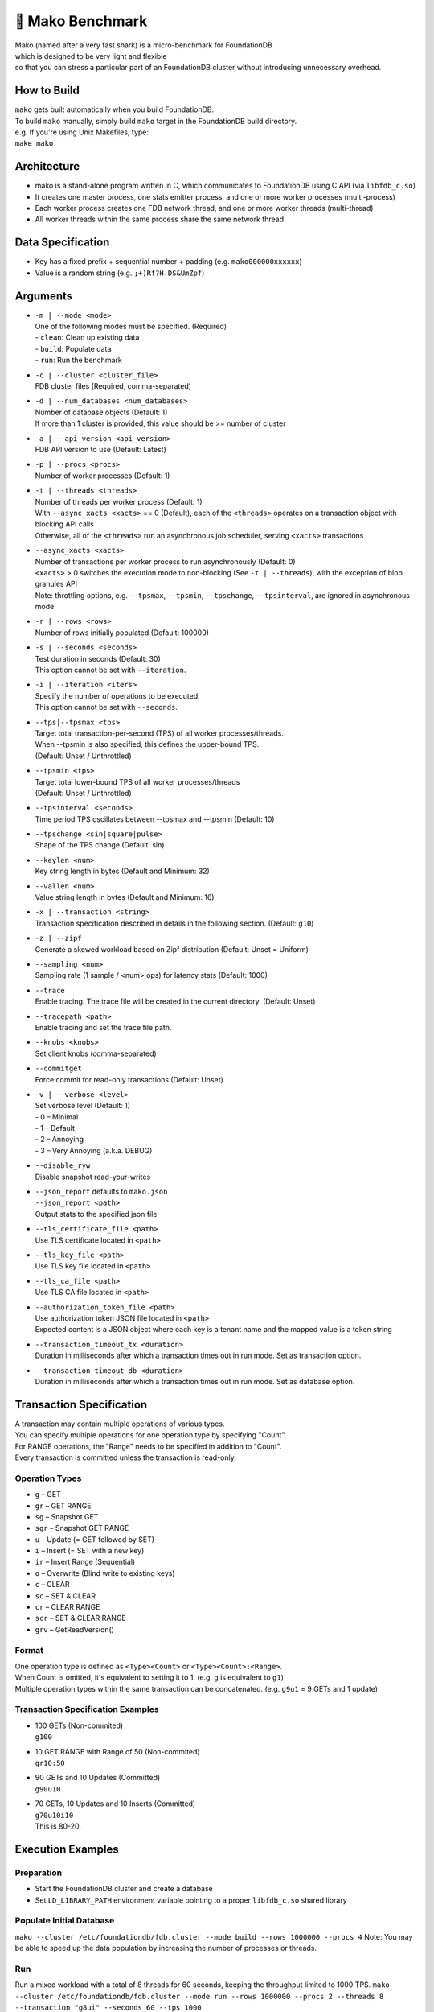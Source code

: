 ##############
🦈 Mako Benchmark
##############

| Mako (named after a very fast shark) is a micro-benchmark for FoundationDB
| which is designed to be very light and flexible
| so that you can stress a particular part of an FoundationDB cluster without introducing unnecessary overhead.


How to Build
============
| ``mako`` gets built automatically when you build FoundationDB.
| To build ``mako`` manually, simply build ``mako`` target in the FoundationDB build directory.
| e.g. If you're using Unix Makefiles, type:
| ``make mako``


Architecture
============
- mako is a stand-alone program written in C,
  which communicates to FoundationDB using C API (via ``libfdb_c.so``)
- It creates one master process, one stats emitter process, and one or more worker processes (multi-process)
- Each worker process creates one FDB network thread, and one or more worker threads (multi-thread)
- All worker threads within the same process share the same network thread


Data Specification
==================
- Key has a fixed prefix + sequential number + padding (e.g. ``mako000000xxxxxx``)
- Value is a random string (e.g. ``;+)Rf?H.DS&UmZpf``)


Arguments
=========
- | ``-m | --mode <mode>``
  | One of the following modes must be specified.  (Required)
  | - ``clean``:  Clean up existing data
  | - ``build``:  Populate data
  | - ``run``:  Run the benchmark

- | ``-c | --cluster <cluster_file>``
  | FDB cluster files (Required, comma-separated)

- | ``-d | --num_databases <num_databases>``
  | Number of database objects (Default: 1)
  | If more than 1 cluster is provided, this value should be >= number of cluster

- | ``-a | --api_version <api_version>``
  | FDB API version to use (Default: Latest)

- | ``-p | --procs <procs>``
  | Number of worker processes (Default: 1)

- | ``-t | --threads <threads>``
  | Number of threads per worker process (Default: 1)
  | With ``--async_xacts <xacts>`` == 0 (Default), each of the ``<threads>`` operates on a transaction object with blocking API calls
  | Otherwise, all of the ``<threads>`` run an asynchronous job scheduler, serving ``<xacts>`` transactions

- | ``--async_xacts <xacts>``
  | Number of transactions per worker process to run asynchronously (Default: 0)
  | ``<xacts>`` > 0 switches the execution mode to non-blocking (See ``-t | --threads``), with the exception of blob granules API
  | Note: throttling options, e.g. ``--tpsmax``, ``--tpsmin``, ``--tpschange``, ``--tpsinterval``, are ignored in asynchronous mode

- | ``-r | --rows <rows>``
  | Number of rows initially populated (Default: 100000)

- | ``-s | --seconds <seconds>``
  | Test duration in seconds (Default: 30)
  | This option cannot be set with ``--iteration``.

- | ``-i | --iteration <iters>``
  | Specify the number of operations to be executed.
  | This option cannot be set with ``--seconds``.

- | ``--tps|--tpsmax <tps>``
  | Target total transaction-per-second (TPS) of all worker processes/threads.
  | When --tpsmin is also specified, this defines the upper-bound TPS.
  | (Default: Unset / Unthrottled)

- | ``--tpsmin <tps>``
  | Target total lower-bound TPS of all worker processes/threads
  | (Default: Unset / Unthrottled)

- | ``--tpsinterval <seconds>``
  | Time period TPS oscillates between --tpsmax and --tpsmin (Default: 10)

- | ``--tpschange <sin|square|pulse>``
  | Shape of the TPS change (Default: sin)

- | ``--keylen <num>``
  | Key string length in bytes (Default and Minimum: 32)

- | ``--vallen <num>``
  | Value string length in bytes (Default and Minimum: 16)

- | ``-x | --transaction <string>``
  | Transaction specification described in details in the following section.  (Default: ``g10``)

- | ``-z | --zipf``
  | Generate a skewed workload based on Zipf distribution (Default: Unset = Uniform)

- | ``--sampling <num>``
  | Sampling rate (1 sample / <num> ops) for latency stats (Default: 1000)

- | ``--trace``
  | Enable tracing.  The trace file will be created in the current directory.  (Default: Unset)

- | ``--tracepath <path>``
  | Enable tracing and set the trace file path.

- | ``--knobs <knobs>``
  | Set client knobs (comma-separated)

- | ``--commitget``
  | Force commit for read-only transactions (Default: Unset)

- | ``-v | --verbose <level>``
  | Set verbose level (Default: 1)
  | - 0 – Minimal
  | - 1 – Default
  | - 2 – Annoying
  | - 3 – Very Annoying (a.k.a. DEBUG)

- | ``--disable_ryw``
  | Disable snapshot read-your-writes

- | ``--json_report`` defaults to ``mako.json``
  | ``--json_report <path>``
  | Output stats to the specified json file

- | ``--tls_certificate_file <path>``
  | Use TLS certificate located in ``<path>``

- | ``--tls_key_file <path>``
  | Use TLS key file located in ``<path>``

- | ``--tls_ca_file <path>``
  | Use TLS CA file located in ``<path>``

- | ``--authorization_token_file <path>``
  | Use authorization token JSON file located in ``<path>``
  | Expected content is a JSON object where each key is a tenant name and the mapped value is a token string

- | ``--transaction_timeout_tx <duration>``
  | Duration in milliseconds after which a transaction times out in run mode. Set as transaction option.

- | ``--transaction_timeout_db <duration>``
  | Duration in milliseconds after which a transaction times out in run mode. Set as database option.

Transaction Specification
=========================
| A transaction may contain multiple operations of various types.
| You can specify multiple operations for one operation type by specifying "Count".
| For RANGE operations, the "Range" needs to be specified in addition to "Count".
| Every transaction is committed unless the transaction is read-only.

Operation Types
---------------
- ``g`` – GET
- ``gr`` – GET RANGE
- ``sg`` – Snapshot GET
- ``sgr`` – Snapshot GET RANGE
- ``u`` – Update (= GET followed by SET)
- ``i`` – Insert (= SET with a new key)
- ``ir`` – Insert Range (Sequential)
- ``o`` – Overwrite (Blind write to existing keys)
- ``c`` – CLEAR
- ``sc`` – SET & CLEAR
- ``cr`` – CLEAR RANGE
- ``scr`` – SET & CLEAR RANGE
- ``grv`` – GetReadVersion()

Format
------
| One operation type is defined as ``<Type><Count>`` or ``<Type><Count>:<Range>``.
| When Count is omitted, it's equivalent to setting it to 1.  (e.g. ``g`` is equivalent to ``g1``)
| Multiple operation types within the same transaction can be concatenated.  (e.g. ``g9u1`` = 9 GETs and 1 update)

Transaction Specification Examples
----------------------------------
- | 100 GETs (Non-commited)
  | ``g100``

- | 10 GET RANGE with Range of 50 (Non-commited)
  | ``gr10:50``

- | 90 GETs and 10 Updates (Committed)
  | ``g90u10``

- | 70 GETs, 10 Updates and 10 Inserts (Committed)
  | ``g70u10i10``
  | This is 80-20.


Execution Examples
==================

Preparation
-----------
- Start the FoundationDB cluster and create a database
- Set ``LD_LIBRARY_PATH`` environment variable pointing to a proper ``libfdb_c.so`` shared library

Populate Initial Database
-------------------------
``mako --cluster /etc/foundationdb/fdb.cluster --mode build --rows 1000000 --procs 4``
Note: You may be able to speed up the data population by increasing the number of processes or threads.

Run
---
Run a mixed workload with a total of 8 threads for 60 seconds, keeping the throughput limited to 1000 TPS.
``mako --cluster /etc/foundationdb/fdb.cluster --mode run --rows 1000000 --procs 2 --threads 8 --transaction "g8ui" --seconds 60 --tps 1000``
